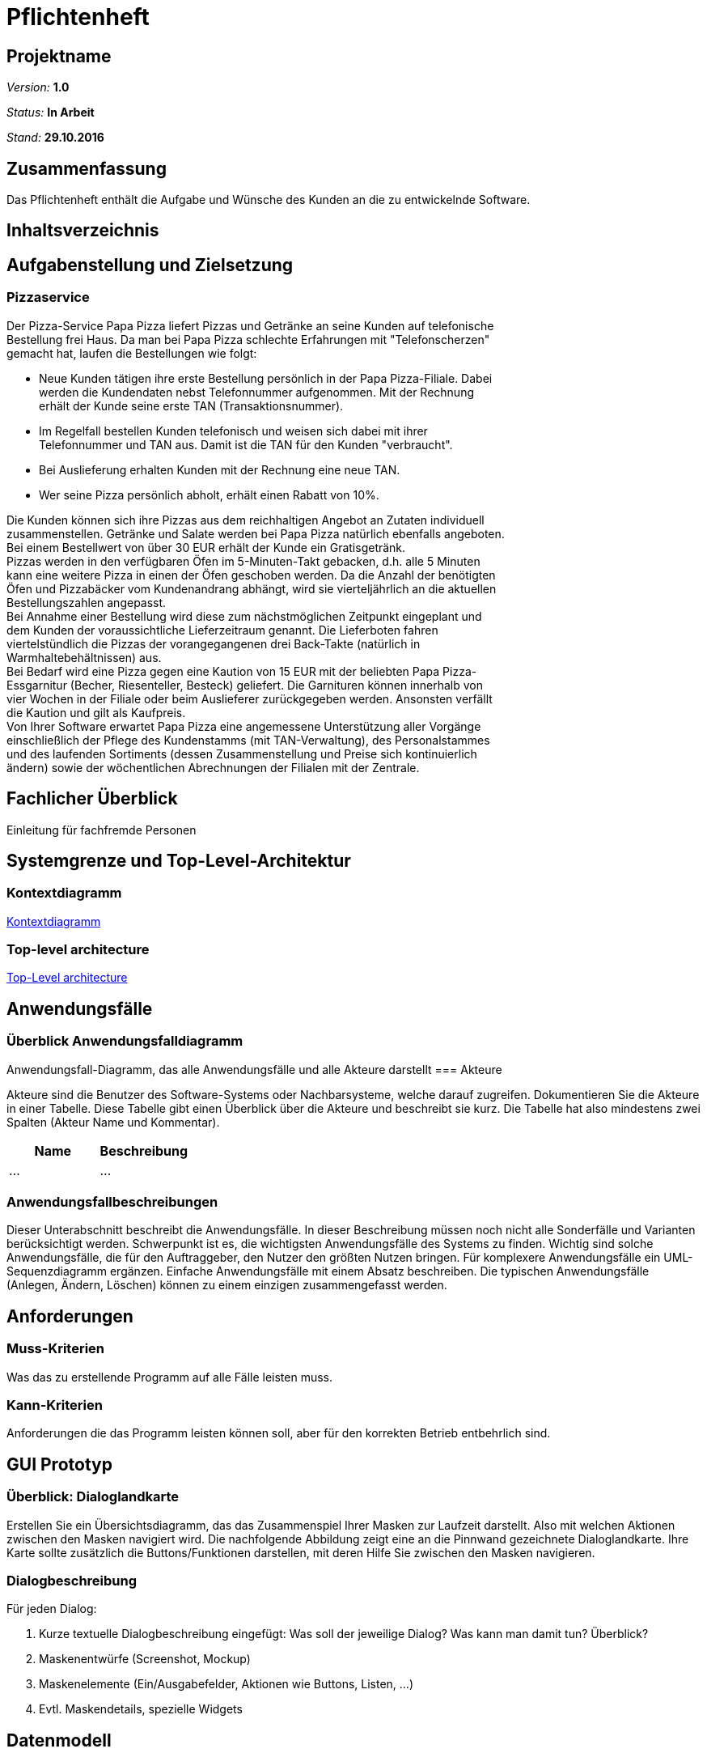 = Pflichtenheft

== Projektname

__Version:__    *1.0*

__Status:__     *In Arbeit*

__Stand:__      *29.10.2016*

== Zusammenfassung
Das Pflichtenheft enthält die Aufgabe und Wünsche des Kunden an die zu entwickelnde Software. 

== Inhaltsverzeichnis

== Aufgabenstellung und Zielsetzung

=== Pizzaservice

Der Pizza-Service Papa Pizza liefert Pizzas und Getränke an seine Kunden auf telefonische +
Bestellung frei Haus. Da man bei Papa Pizza schlechte Erfahrungen mit "Telefonscherzen" +
gemacht hat, laufen die Bestellungen wie folgt:  	

* Neue Kunden tätigen ihre erste Bestellung persönlich in der Papa Pizza-Filiale. Dabei +
werden die Kundendaten nebst Telefonnummer aufgenommen. Mit der Rechnung +
erhält der Kunde seine erste TAN (Transaktionsnummer). 

* Im Regelfall bestellen Kunden telefonisch und weisen sich dabei mit ihrer +
Telefonnummer und TAN aus. Damit ist die TAN für den Kunden "verbraucht".

* Bei Auslieferung erhalten Kunden mit der Rechnung eine neue TAN.

* Wer seine Pizza persönlich abholt, erhält einen Rabatt von 10%.

Die Kunden können sich ihre Pizzas aus dem reichhaltigen Angebot an Zutaten individuell +
zusammenstellen. Getränke und Salate werden bei Papa Pizza natürlich ebenfalls angeboten. +
Bei einem Bestellwert von über 30 EUR erhält der Kunde ein Gratisgetränk. +
Pizzas werden in den verfügbaren Öfen im 5-Minuten-Takt gebacken, d.h. alle 5 Minuten +
kann eine weitere Pizza in einen der Öfen geschoben werden. Da die Anzahl der benötigten +
Öfen und Pizzabäcker vom Kundenandrang abhängt, wird sie vierteljährlich an die aktuellen +
Bestellungszahlen angepasst. +
Bei Annahme einer Bestellung wird diese zum nächstmöglichen Zeitpunkt eingeplant und +
dem Kunden der voraussichtliche Lieferzeitraum genannt. Die Lieferboten fahren +
viertelstündlich die Pizzas der vorangegangenen drei Back-Takte (natürlich in + 
Warmhaltebehältnissen) aus. +
Bei Bedarf wird eine Pizza gegen eine Kaution von 15 EUR mit der beliebten Papa Pizza- +
Essgarnitur (Becher, Riesenteller, Besteck) geliefert. Die Garnituren können innerhalb von +
vier Wochen in der Filiale oder beim Auslieferer zurückgegeben werden. Ansonsten verfällt +
die Kaution und gilt als Kaufpreis. +
Von Ihrer Software erwartet Papa Pizza eine angemessene Unterstützung aller Vorgänge +
einschließlich der Pflege des Kundenstamms (mit TAN-Verwaltung), des Personalstammes + 
und des laufenden Sortiments (dessen Zusammenstellung und Preise sich kontinuierlich +
ändern) sowie der wöchentlichen Abrechnungen der Filialen mit der Zentrale. 

== Fachlicher Überblick
Einleitung für fachfremde Personen

== Systemgrenze und Top-Level-Architektur

=== Kontextdiagramm

link:https://github.com/st-tu-dresden-praktikum/swt16w16/blob/master/artefacts/component__Kontextdiagramm.jpg[Kontextdiagramm]

=== Top-level architecture

link:https://github.com/st-tu-dresden-praktikum/swt16w16/blob/master/artefacts/component__Top_Level_Architektur.jpg[Top-Level architecture]

== Anwendungsfälle

=== Überblick Anwendungsfalldiagramm
Anwendungsfall-Diagramm, das alle Anwendungsfälle und alle Akteure darstellt
=== Akteure

Akteure sind die Benutzer des Software-Systems oder Nachbarsysteme, welche darauf zugreifen. Dokumentieren Sie die Akteure in einer Tabelle. Diese Tabelle gibt einen Überblick über die Akteure und beschreibt sie kurz. Die Tabelle hat also mindestens zwei Spalten (Akteur Name und Kommentar).

// See http://asciidoctor.org/docs/user-manual/#tables
[options="header"]
|===
|Name |Beschreibung |
|…    |…            |
|===

=== Anwendungsfallbeschreibungen
Dieser Unterabschnitt beschreibt die Anwendungsfälle. In dieser Beschreibung müssen noch nicht alle Sonderfälle und Varianten berücksichtigt werden. Schwerpunkt ist es, die wichtigsten Anwendungsfälle des Systems zu finden. Wichtig sind solche Anwendungsfälle, die für den Auftraggeber, den Nutzer den größten Nutzen bringen.
Für komplexere Anwendungsfälle ein UML-Sequenzdiagramm ergänzen.
Einfache Anwendungsfälle mit einem Absatz beschreiben.
Die typischen Anwendungsfälle (Anlegen, Ändern, Löschen) können zu einem einzigen zusammengefasst werden.

== Anforderungen

=== Muss-Kriterien
Was das zu erstellende Programm auf alle Fälle leisten muss.

=== Kann-Kriterien
Anforderungen die das Programm leisten können soll, aber für den korrekten Betrieb entbehrlich sind.

== GUI Prototyp

=== Überblick: Dialoglandkarte
Erstellen Sie ein Übersichtsdiagramm, das das Zusammenspiel Ihrer Masken zur Laufzeit darstellt. Also mit welchen Aktionen zwischen den Masken navigiert wird. Die nachfolgende Abbildung zeigt eine an die Pinnwand gezeichnete Dialoglandkarte. Ihre Karte sollte zusätzlich die Buttons/Funktionen darstellen, mit deren Hilfe Sie zwischen den Masken navigieren.

=== Dialogbeschreibung
Für jeden Dialog:

1. Kurze textuelle Dialogbeschreibung eingefügt: Was soll der jeweilige Dialog? Was kann man damit tun? Überblick?
2. Maskenentwürfe (Screenshot, Mockup)
3. Maskenelemente (Ein/Ausgabefelder, Aktionen wie Buttons, Listen, …)
4. Evtl. Maskendetails, spezielle Widgets

== Datenmodell

=== Überblick: Klassendiagramm
UML-Analyseklassendiagramm

=== Klassen und Enumerationen
Dieser Abschnitt stellt eine Vereinigung von Glossar und der Beschreibung von Klassen/Enumerationen dar. Jede Klasse und Enumeration wird in Form eines Glossars textuell beschrieben. Zusätzlich werden eventuellen Konsistenz- und Formatierungsregeln aufgeführt.

// See http://asciidoctor.org/docs/user-manual/#tables
[options="header"]
|===
|Klasse/Enumeration |Beschreibung |
|…                  |…            |
|===

== Aktzeptanztestfälle
Mithilfe von Akzeptanztests wird geprüft, ob die Software die funktionalen Erwartungen und Anforderungen im Gebrauch erfüllt. Diese sollen und können aus den Anwendungsfallbeschreibungen und den UML-Sequenzdiagrammen abgeleitet werden. D.h., pro (komplexen) Anwendungsfall gibt es typischerweise mindestens ein Sequenzdiagramm (welches ein Szenarium beschreibt). Für jedes Szenarium sollte es einen Akzeptanztestfall geben. Listen Sie alle Akzeptanztestfälle in tabellarischer Form auf.
Jeder Testfall soll mit einer ID versehen werde, um später zwischen den Dokumenten (z.B. im Test-Plan) referenzieren zu können.

== Offene Punkte
Offene Punkte werden entweder direkt in der Spezifikation notiert. Wenn das Pflichtenheft  zum finalen Review vorgelegt wird, sollte es keine offenen Punkte mehr geben.
